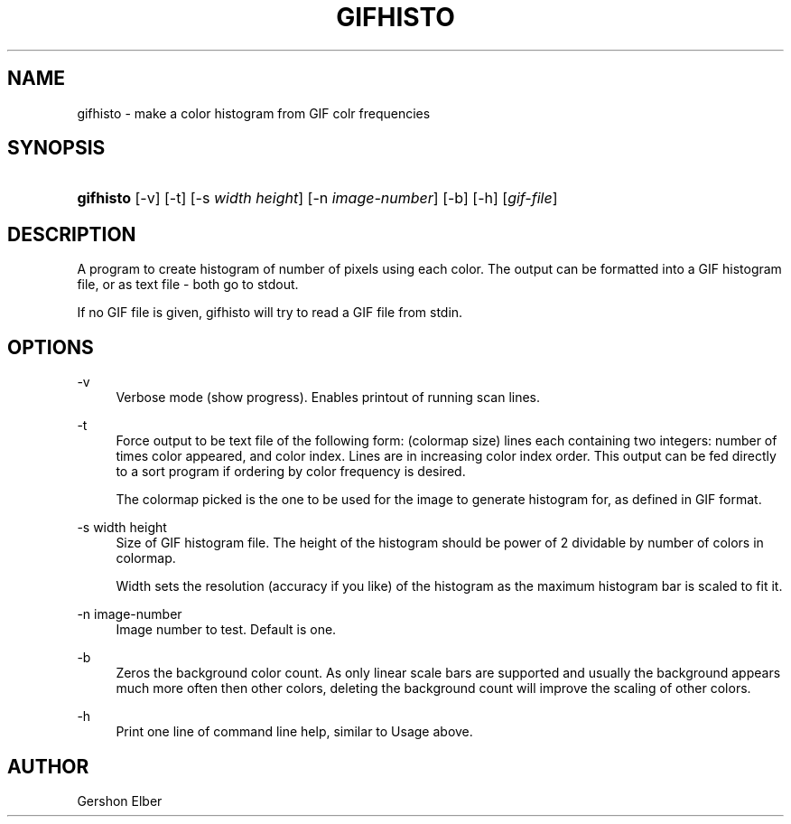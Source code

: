 '\" t
.\"     Title: gifhisto
.\"    Author: [see the "Author" section]
.\" Generator: DocBook XSL Stylesheets v1.79.1 <http://docbook.sf.net/>
.\"      Date: 2 May 2012
.\"    Manual: GIFLIB Documentation
.\"    Source: GIFLIB
.\"  Language: English
.\"
.TH "GIFHISTO" "1" "2 May 2012" "GIFLIB" "GIFLIB Documentation"
.\" -----------------------------------------------------------------
.\" * Define some portability stuff
.\" -----------------------------------------------------------------
.\" ~~~~~~~~~~~~~~~~~~~~~~~~~~~~~~~~~~~~~~~~~~~~~~~~~~~~~~~~~~~~~~~~~
.\" http://bugs.debian.org/507673
.\" http://lists.gnu.org/archive/html/groff/2009-02/msg00013.html
.\" ~~~~~~~~~~~~~~~~~~~~~~~~~~~~~~~~~~~~~~~~~~~~~~~~~~~~~~~~~~~~~~~~~
.ie \n(.g .ds Aq \(aq
.el       .ds Aq '
.\" -----------------------------------------------------------------
.\" * set default formatting
.\" -----------------------------------------------------------------
.\" disable hyphenation
.nh
.\" disable justification (adjust text to left margin only)
.ad l
.\" -----------------------------------------------------------------
.\" * MAIN CONTENT STARTS HERE *
.\" -----------------------------------------------------------------
.SH "NAME"
gifhisto \- make a color histogram from GIF colr frequencies
.SH "SYNOPSIS"
.HP \w'\fBgifhisto\fR\ 'u
\fBgifhisto\fR [\-v] [\-t] [\-s\ \fIwidth\fR\ \fIheight\fR] [\-n\ \fIimage\-number\fR] [\-b] [\-h] [\fIgif\-file\fR]
.SH "DESCRIPTION"
.PP
A program to create histogram of number of pixels using each color\&. The output can be formatted into a GIF histogram file, or as text file \- both go to stdout\&.
.PP
If no GIF file is given, gifhisto will try to read a GIF file from stdin\&.
.SH "OPTIONS"
.PP
\-v
.RS 4
Verbose mode (show progress)\&. Enables printout of running scan lines\&.
.RE
.PP
\-t
.RS 4
Force output to be text file of the following form: (colormap size) lines each containing two integers: number of times color appeared, and color index\&. Lines are in increasing color index order\&. This output can be fed directly to a sort program if ordering by color frequency is desired\&.
.sp
The colormap picked is the one to be used for the image to generate histogram for, as defined in GIF format\&.
.RE
.PP
\-s width height
.RS 4
Size of GIF histogram file\&. The height of the histogram should be power of 2 dividable by number of colors in colormap\&.
.sp
Width sets the resolution (accuracy if you like) of the histogram as the maximum histogram bar is scaled to fit it\&.
.RE
.PP
\-n image\-number
.RS 4
Image number to test\&. Default is one\&.
.RE
.PP
\-b
.RS 4
Zeros the background color count\&. As only linear scale bars are supported and usually the background appears much more often then other colors, deleting the background count will improve the scaling of other colors\&.
.RE
.PP
\-h
.RS 4
Print one line of command line help, similar to Usage above\&.
.RE
.SH "AUTHOR"
.PP
Gershon Elber
